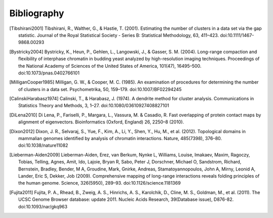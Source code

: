 
.. _biblio:

Bibliography
============


.. [Tibshirani2001] Tibshirani, R., Walther, G., & Hastie, T. (2001). Estimating the number of clusters in a data set via the gap statistic. Journal of the Royal Statistical Society - Series B: Statistical Methodology, 63, 411–423. doi:10.1111/1467-9868.00293

.. [Bystricky2004] Bystricky, K., Heun, P., Gehlen, L., Langowski, J., & Gasser, S. M. (2004). Long-range compaction and flexibility of interphase chromatin in budding yeast analyzed by high-resolution imaging techniques. Proceedings of the National Academy of Sciences of the United States of America, 101(47), 16495–500. doi:10.1073/pnas.0402766101

.. [MilliganCooper1985] Milligan, G. W., & Cooper, M. C. (1985). An examination of procedures for determining the number of clusters in a data set. Psychometrika, 50, 159–179. doi:10.1007/BF02294245

.. [CalinskiHarabasz1974] Calinski, T., & Harabasz, J. (1974). A dendrite method for cluster analysis. Communications in Statistics Theory and Methods, 3, 1–27. doi:10.1080/03610927408827101

.. [DiLena2010] Di Lena, P., Fariselli, P., Margara, L., Vassura, M. & Casadio, R. Fast overlapping of protein contact maps by alignment of eigenvectors. Bioinformatics (Oxford, England) 26, 2250–8 (2010).

.. [Dixon2012] Dixon, J. R., Selvaraj, S., Yue, F., Kim, A., Li, Y., Shen, Y., Hu, M., et al. (2012). Topological domains in mammalian genomes identified by analysis of chromatin interactions. Nature, 485(7398), 376–80. doi:10.1038/nature11082

.. [Lieberman-Aiden2009] Lieberman-Aiden, Erez, van Berkum, Nynke L, Williams, Louise, Imakaev, Maxim, Ragoczy, Tobias, Telling, Agnes, Amit, Ido, Lajoie, Bryan R, Sabo, Peter J, Dorschner, Michael O, Sandstrom, Richard, Bernstein, Bradley, Bender, M A, Groudine, Mark, Gnirke, Andreas, Stamatoyannopoulos, John A, Mirny, Leonid A, Lander, Eric S, Dekker, Job (2009). Comprehensive mapping of long-range interactions reveals folding principles of the human genome. Science, 326(5950), 289–93. doi:10.1126/science.1181369

.. [Fujita2011] Fujita, P. A., Rhead, B., Zweig, A. S., Hinrichs, A. S., Karolchik, D., Cline, M. S., Goldman, M., et al. (2011). The UCSC Genome Browser database: update 2011. Nucleic Acids Research, 39(Database issue), D876-82. doi:10.1093/nar/gkq963


